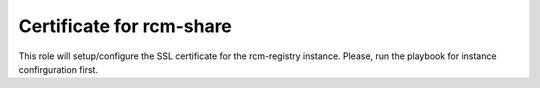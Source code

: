 Certificate for rcm-share
=========================

This role will setup/configure the SSL certificate for the rcm-registry instance. Please, run the playbook for instance confirguration first.
